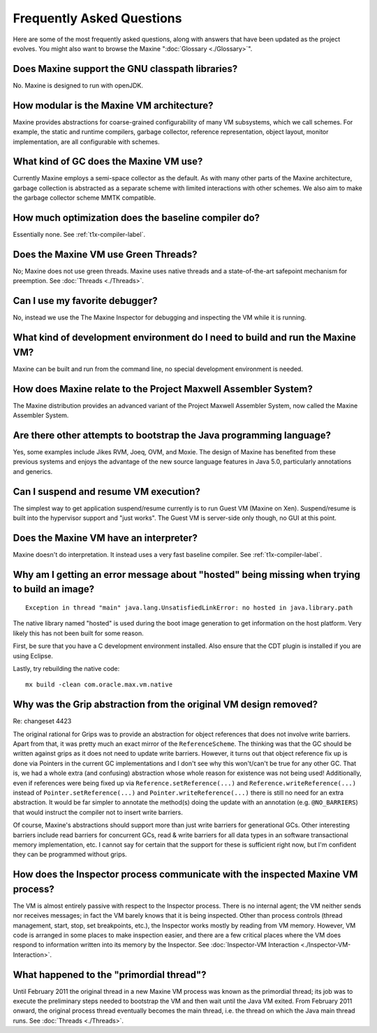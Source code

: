 Frequently Asked Questions
==========================

Here are some of the most frequently asked questions, along with answers
that have been updated as the project evolves.
You might also want to browse the Maxine ":doc:`Glossary <./Glossary>`".

Does Maxine support the GNU classpath libraries?
^^^^^^^^^^^^^^^^^^^^^^^^^^^^^^^^^^^^^^^^^^^^^^^^

No.
Maxine is designed to run with openJDK.

How modular is the Maxine VM architecture?
^^^^^^^^^^^^^^^^^^^^^^^^^^^^^^^^^^^^^^^^^^

Maxine provides abstractions for coarse-grained configurability of many
VM subsystems, which we call schemes.
For example, the static and runtime compilers, garbage collector,
reference representation, object layout, monitor implementation, are all
configurable with schemes.

What kind of GC does the Maxine VM use?
^^^^^^^^^^^^^^^^^^^^^^^^^^^^^^^^^^^^^^^

Currently Maxine employs a semi-space collector as the default.
As with many other parts of the Maxine architecture, garbage collection
is abstracted as a separate scheme with limited interactions with other
schemes.
We also aim to make the garbage collector scheme MMTK compatible.

How much optimization does the baseline compiler do?
^^^^^^^^^^^^^^^^^^^^^^^^^^^^^^^^^^^^^^^^^^^^^^^^^^^^

Essentially none.
See :ref:`t1x-compiler-label`.

Does the Maxine VM use Green Threads?
^^^^^^^^^^^^^^^^^^^^^^^^^^^^^^^^^^^^^

No; Maxine does not use green threads.
Maxine uses native threads and a state-of-the-art safepoint mechanism
for preemption.
See :doc:`Threads <./Threads>`.

Can I use my favorite debugger?
^^^^^^^^^^^^^^^^^^^^^^^^^^^^^^^

No, instead we use the The Maxine Inspector for debugging and inspecting
the VM while it is running.

What kind of development environment do I need to build and run the Maxine VM?
^^^^^^^^^^^^^^^^^^^^^^^^^^^^^^^^^^^^^^^^^^^^^^^^^^^^^^^^^^^^^^^^^^^^^^^^^^^^^^

Maxine can be built and run from the command line, no special
development environment is needed.

How does Maxine relate to the Project Maxwell Assembler System?
^^^^^^^^^^^^^^^^^^^^^^^^^^^^^^^^^^^^^^^^^^^^^^^^^^^^^^^^^^^^^^^

The Maxine distribution provides an advanced variant of the Project
Maxwell Assembler System, now called the Maxine Assembler System.

Are there other attempts to bootstrap the Java programming language?
^^^^^^^^^^^^^^^^^^^^^^^^^^^^^^^^^^^^^^^^^^^^^^^^^^^^^^^^^^^^^^^^^^^^

Yes, some examples include Jikes RVM, Joeq, OVM, and Moxie.
The design of Maxine has benefited from these previous systems and
enjoys the advantage of the new source language features in Java 5.0,
particularly annotations and generics.

Can I suspend and resume VM execution?
^^^^^^^^^^^^^^^^^^^^^^^^^^^^^^^^^^^^^^

The simplest way to get application suspend/resume currently is to run
Guest VM (Maxine on Xen).
Suspend/resume is built into the hypervisor support and "just works".
The Guest VM is server-side only though, no GUI at this point.

Does the Maxine VM have an interpreter?
^^^^^^^^^^^^^^^^^^^^^^^^^^^^^^^^^^^^^^^

Maxine doesn't do interpretation.
It instead uses a very fast baseline compiler.
See :ref:`t1x-compiler-label`.

Why am I getting an error message about "hosted" being missing when trying to build an image?
^^^^^^^^^^^^^^^^^^^^^^^^^^^^^^^^^^^^^^^^^^^^^^^^^^^^^^^^^^^^^^^^^^^^^^^^^^^^^^^^^^^^^^^^^^^^^

::

    Exception in thread "main" java.lang.UnsatisfiedLinkError: no hosted in java.library.path

The native library named "hosted" is used during the boot image
generation to get information on the host platform.
Very likely this has not been built for some reason.

First, be sure that you have a C development environment installed.
Also ensure that the CDT plugin is installed if you are using Eclipse.

Lastly, try rebuilding the native code:

::

    mx build -clean com.oracle.max.vm.native

Why was the Grip abstraction from the original VM design removed?
^^^^^^^^^^^^^^^^^^^^^^^^^^^^^^^^^^^^^^^^^^^^^^^^^^^^^^^^^^^^^^^^^

Re: changeset 4423

The original rational for Grips was to provide an abstraction for object
references that does not involve write barriers.
Apart from that, it was pretty much an exact mirror of the
``ReferenceScheme``.
The thinking was that the GC should be written against grips as it does
not need to update write barriers.
However, it turns out that object reference fix up is done via Pointers
in the current GC implementations and I don't see why this won't/can't
be true for any other GC.
That is, we had a whole extra (and confusing) abstraction whose whole
reason for existence was not being used! Additionally, even if references were being fixed
up via ``Reference.setReference(...)`` and ``Reference.writeReference(...)``
instead of ``Pointer.setReference(...)`` and ``Pointer.writeReference(...)``
there is still no need for an extra abstraction.
It would be far simpler to annotate the method(s) doing the update with
an annotation (e.g. ``@NO_BARRIERS``) that would instruct the compiler not to insert write
barriers.

Of course, Maxine's abstractions should support more than just write
barriers for generational GCs.
Other interesting barriers include read barriers for concurrent GCs,
read & write barriers for all data types in an software transactional
memory implementation, etc.
I cannot say for certain that the support for these is sufficient right
now, but I'm confident they can be programmed without grips.

How does the Inspector process communicate with the inspected Maxine VM process?
^^^^^^^^^^^^^^^^^^^^^^^^^^^^^^^^^^^^^^^^^^^^^^^^^^^^^^^^^^^^^^^^^^^^^^^^^^^^^^^^

The VM is almost entirely passive with respect to the Inspector process.
There is no internal agent; the VM neither sends nor receives messages;
in fact the VM barely knows that it is being inspected.
Other than process controls (thread management, start, stop, set
breakpoints, etc.), the Inspector works mostly by reading from VM
memory.
However, VM code is arranged in some places to make inspection easier,
and there are a few critical places where the VM does respond to
information written into its memory by the Inspector.
See :doc:`Inspector-VM Interaction <./Inspector-VM-Interaction>`.

What happened to the "primordial thread"?
^^^^^^^^^^^^^^^^^^^^^^^^^^^^^^^^^^^^^^^^^

Until February 2011 the original thread in a new Maxine VM process was
known as the primordial thread; its job was to execute the preliminary
steps needed to bootstrap the VM and then wait until the Java VM exited.
From February 2011 onward, the original process thread eventually
becomes the main thread, i.e.
the thread on which the Java main thread runs.
See :doc:`Threads <./Threads>`.
